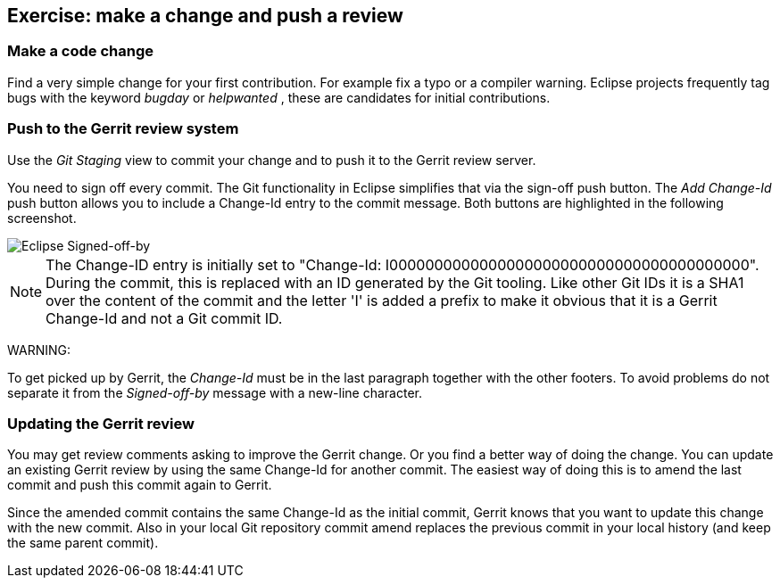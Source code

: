 == Exercise: make a change and push a review

=== Make a code change

Find a very simple change for your first contribution. For
example fix a typo or a compiler warning. Eclipse
projects
frequently tag bugs with the keyword
_bugday_
or
_helpwanted_
, these are candidates for initial contributions.



=== Push to the Gerrit review system

Use the _Git Staging_ view to commit your change and to push it to the Gerrit review server.


You need to sign off every commit. 
The Git functionality in Eclipse simplifies that via the sign-off push button. 
The _Add Change-Id_ push button allows you to include a Change-Id entry to the commit message. 
Both buttons are highlighted in the following screenshot.


image::eclipsegerritcontribution20.png[Eclipse Signed-off-by,pdfwidth=60%]

[NOTE]
====
The Change-ID entry is initially set to "Change-Id: I0000000000000000000000000000000000000000". 
During the commit, this is replaced with an ID generated by the Git tooling. 
Like other Git IDs it is a SHA1 over the content of the commit and the letter 'I' is added a prefix to make it obvious that it is a Gerrit Change-Id and not a Git commit ID.
====

WARNING:

To get picked up by Gerrit, the
_Change-Id_
must be in the last paragraph together with the other footers.
To
avoid problems do not separate it from the
_Signed-off-by_
message
with a new-line character.




=== Updating the Gerrit review

You may get review comments asking to improve the Gerrit change. Or you find a better way of doing the change.
You can update an existing Gerrit review by using the same Change-Id for another commit. 
The easiest way of doing this is to amend the last commit and push this commit again to Gerrit.


Since the amended commit contains the same Change-Id as the initial commit, Gerrit knows that you want to update this change with the new commit. 
Also in your local Git repository commit amend replaces the previous commit in your local history (and keep the same parent commit).


